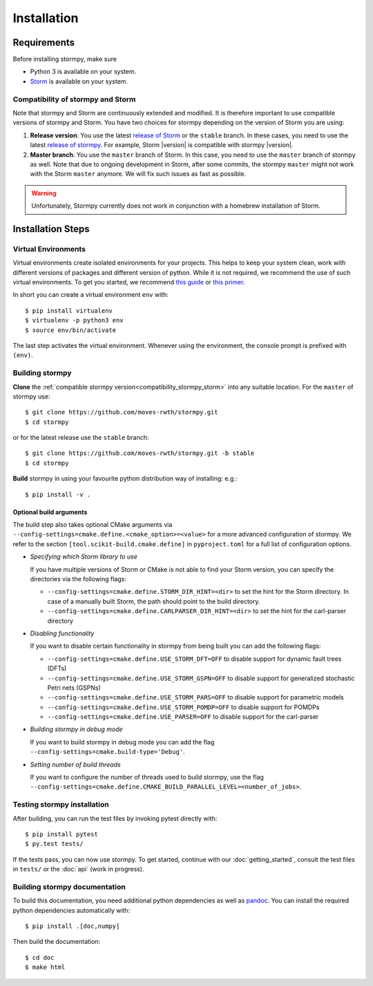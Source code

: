 ***********************
Installation
***********************

Requirements
==================

Before installing stormpy, make sure

- Python 3 is available on your system.
- `Storm <https://www.stormchecker.org/>`_ is available on your system.

.. _compatibility_stormpy_storm:

Compatibility of stormpy and Storm
----------------------------------
Note that stormpy and Storm are continuously extended and modified.
It is therefore important to use compatible versions of stormpy and Storm.
You have two choices for stormpy depending on the version of Storm you are using:

1. **Release version**:
   You use the latest `release of Storm <https://github.com/moves-rwth/storm/releases>`_ or the ``stable`` branch.
   In these cases, you need to use the latest `release of stormpy <https://github.com/moves-rwth/stormpy/releases>`_.
   For example, Storm |version| is compatible with stormpy |version|.

2. **Master branch**:
   You use the ``master`` branch of Storm.
   In this case, you need to use the ``master`` branch of stormpy as well.
   Note that due to ongoing development in Storm, after some commits, the stormpy ``master`` might not work with the Storm ``master`` anymore.
   We will fix such issues as fast as possible.

.. warning::
    Unfortunately, Stormpy currently does not work in conjunction with a homebrew installation of Storm.

Installation Steps
====================

Virtual Environments
--------------------

Virtual environments create isolated environments for your projects.
This helps to keep your system clean, work with different versions of packages and different version of python.
While it is not required, we recommend the use of such virtual environments. To get you started, we recommend
`this guide <https://docs.python-guide.org/en/latest/dev/virtualenvs/>`_ or
`this primer <https://realpython.com/blog/python/python-virtual-environments-a-primer>`_.

In short you can create a virtual environment ``env`` with::

	$ pip install virtualenv
	$ virtualenv -p python3 env
	$ source env/bin/activate

The last step activates the virtual environment.
Whenever using the environment, the console prompt is prefixed with ``(env)``.


Building stormpy
----------------

**Clone** the :ref:`compatible stormpy version<compatibility_stormpy_storm>` into any suitable location.
For the ``master`` of stormpy use::

	$ git clone https://github.com/moves-rwth/stormpy.git
	$ cd stormpy

or for the latest release use the ``stable`` branch::

	$ git clone https://github.com/moves-rwth/stormpy.git -b stable
	$ cd stormpy

**Build** stormpy in using your favourite python distribution way of installing: e.g.::

	$ pip install -v .


Optional build arguments
^^^^^^^^^^^^^^^^^^^^^^^^

The build step also takes optional CMake arguments via ``--config-settings=cmake.define.<cmake_option>=<value>`` for a more advanced configuration of stormpy.
We refer to the section ``[tool.scikit-build.cmake.define]`` in ``pyproject.toml`` for a full list of configuration options.

*	*Specifying which Storm library to use*

	If you have multiple versions of Storm or CMake is not able to find your Storm version,
	you can specify the directories via the following flags:

	* ``--config-settings=cmake.define.STORM_DIR_HINT=<dir>`` to set the hint for the Storm directory.
          In case of a manually built Storm, the path should point to the build directory.
	* ``--config-settings=cmake.define.CARLPARSER_DIR_HINT=<dir>`` to set the hint for the carl-parser directory

*	*Disabling functionality*

	If you want to disable certain functionality in stormpy from being built you can add the following flags:

	* ``--config-settings=cmake.define.USE_STORM_DFT=OFF`` to disable support for dynamic fault trees (DFTs)
	* ``--config-settings=cmake.define.USE_STORM_GSPN=OFF`` to disable support for generalized stochastic Petri nets (GSPNs)
	* ``--config-settings=cmake.define.USE_STORM_PARS=OFF`` to disable support for parametric models
	* ``--config-settings=cmake.define.USE_STORM_POMDP=OFF`` to disable support for POMDPs
	* ``--config-settings=cmake.define.USE_PARSER=OFF`` to disable support for the carl-parser

*	*Building stormpy in debug mode*

	If you want to build stormpy in debug mode you can add the flag ``--config-settings=cmake.build-type='Debug'``.

*	*Setting number of build threads*

	If you want to configure the number of threads used to build stormpy, use the flag ``--config-settings=cmake.define.CMAKE_BUILD_PARALLEL_LEVEL=<number_of_jobs>``.


Testing stormpy installation
----------------------------

After building, you can run the test files by invoking pytest directly with::

	$ pip install pytest
	$ py.test tests/

If the tests pass, you can now use stormpy.
To get started, continue with our :doc:`getting_started`, consult the test files in ``tests/`` or the :doc:`api` (work in progress).

Building stormpy documentation
------------------------------

To build this documentation, you need additional python dependencies as well as `pandoc <https://pandoc.org/>`_.
You can install the required python dependencies automatically with::

	$ pip install .[doc,numpy]

Then build the documentation::

	$ cd doc
	$ make html
